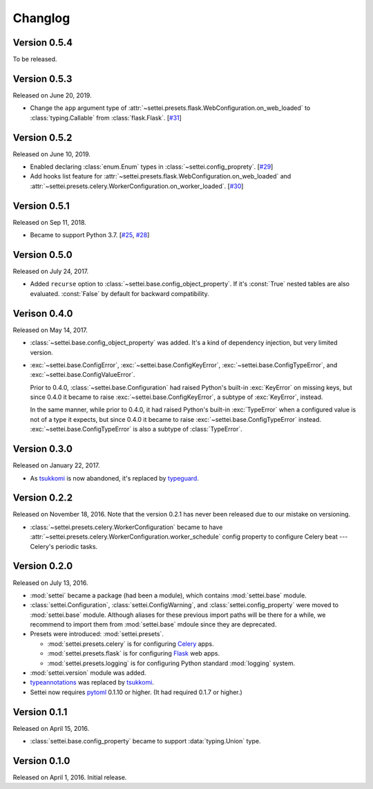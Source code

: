 Changlog
========

Version 0.5.4
-------------

To be released.


Version 0.5.3
-------------

Released on June 20, 2019.

- Change the ``app`` argument type of :attr:`~settei.presets.flask.WebConfiguration.on_web_loaded`
  to :class:`typing.Callable` from :class:`flask.Flask`. [`#31`_]

.. _#31: https://github.com/spoqa/settei/pull/31

Version 0.5.2
-------------

Released on June 10, 2019.

- Enabled declaring :class:`enum.Enum` types in :class:`~settei.config_proprety`. [`#29`_]
- Add hooks list feature for :attr:`~settei.presets.flask.WebConfiguration.on_web_loaded` and
  :attr:`~settei.presets.celery.WorkerConfiguration.on_worker_loaded`. [`#30`_]

.. _#29: https://github.com/spoqa/settei/pull/29
.. _#30: https://github.com/spoqa/settei/pull/30


Version 0.5.1
-------------

Released on Sep 11, 2018.

- Became to support Python 3.7.  [`#25`_, `#28`_]

.. _#25: https://github.com/spoqa/settei/issues/25
.. _#28: https://github.com/spoqa/settei/pull/28


Version 0.5.0
-------------

Released on July 24, 2017.

- Added ``recurse`` option to :class:`~settei.base.config_object_property`.
  If it's :const:`True` nested tables are also evaluated.  :const:`False` by
  default for backward compatibility.


Verison 0.4.0
-------------

Released on May 14, 2017.

- :class:`~settei.base.config_object_property` was added.  It's a kind of
  dependency injection, but very limited version.

- :exc:`~settei.base.ConfigError`, :exc:`~settei.base.ConfigKeyError`,
  :exc:`~settei.base.ConfigTypeError`, and :exc:`~settei.base.ConfigValueError`.

  Prior to 0.4.0, :class:`~settei.base.Configuration` had raised Python's
  built-in :exc:`KeyError` on missing keys, but since 0.4.0 it became to raise
  :exc:`~settei.base.ConfigKeyError`, a subtype of :exc:`KeyError`, instead.

  In the same manner, while prior to 0.4.0, it had raised Python's
  built-in :exc:`TypeError` when a configured value is not of a type it expects,
  but since 0.4.0 it became to raise :exc:`~settei.base.ConfigTypeError`
  instead.  :exc:`~settei.base.ConfigTypeError` is also a subtype of
  :class:`TypeError`.


Version 0.3.0
-------------

Released on January 22, 2017.

- As tsukkomi_ is now abandoned, it's replaced by typeguard_.

.. _typeguard: https://github.com/agronholm/typeguard


Version 0.2.2
-------------

Released on November 18, 2016.  Note that the version 0.2.1 has never been
released due to our mistake on versioning.

- :class:`~settei.presets.celery.WorkerConfiguration` became to have
  :attr:`~settei.presets.celery.WorkerConfiguration.worker_schedule`
  config property to configure Celery beat --- Celery's periodic tasks.


Version 0.2.0
-------------

Released on July 13, 2016.

- :mod:`settei` became a package (had been a module), which contains
  :mod:`settei.base` module.
- :class:`settei.Configuration`, :class:`settei.ConfigWarning`, and
  :class:`settei.config_property` were moved to :mod:`settei.base` module.
  Although aliases for these previous import paths will be there for a while,
  we recommend to import them from :mod:`settei.base` mdoule since they are
  deprecated.

- Presets were introduced: :mod:`settei.presets`.

  - :mod:`settei.presets.celery` is for configuring Celery_ apps.
  - :mod:`settei.presets.flask` is for configuring Flask_ web apps.
  - :mod:`settei.presets.logging` is for configuring Python standard
    :mod:`logging` system.

- :mod:`settei.version` module was added.
- typeannotations_ was replaced by tsukkomi_.
- Settei now requires pytoml_ 0.1.10 or higher.  (It had required 0.1.7 or
  higher.)

.. _Celery: http://www.celeryproject.org/
.. _flask: http://flask.pocoo.org/
.. _typeannotations: https://github.com/ceronman/typeannotations
.. _tsukkomi: https://github.com/spoqa/tsukkomi
.. _pytoml: https://github.com/avakar/pytoml


Version 0.1.1
-------------

Released on April 15, 2016.

- :class:`settei.base.config_property` became to support :data:`typing.Union`
  type.


Version 0.1.0
-------------

Released on April 1, 2016.  Initial release.
